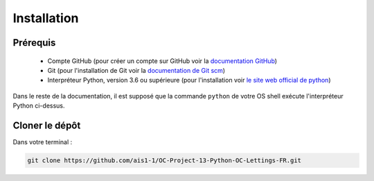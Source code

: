 Installation
============

Prérequis
---------

    * Compte GitHub (pour créer un compte sur GitHub voir la `documentation GitHub`_)
    * Git (pour l'installation de Git voir la `documentation de Git scm`_)
    * Interpréteur Python, version 3.6 ou supérieure (pour l'installation voir `le site web official de python`_)

Dans le reste de la documentation, il est supposé que la commande ``python`` de votre OS shell exécute l'interpréteur Python ci-dessus.

Cloner le dépôt
---------------
Dans votre terminal :

.. code-block:: bash

    git clone https://github.com/ais1-1/OC-Project-13-Python-OC-Lettings-FR.git



.. _documentation GitHub: https://docs.github.com/fr/get-started/quickstart/creating-an-account-on-github
.. _documentation de Git scm: https://git-scm.com/book/fr/v2/D%C3%A9marrage-rapide-Installation-de-Git
.. _le site web official de python: https://www.python.org/downloads/